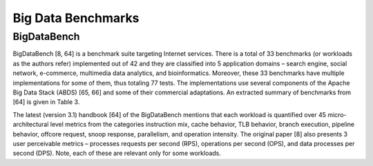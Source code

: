 Big Data Benchmarks
===================

BigDataBench
------------
BigDataBench [8, 64] is a benchmark suite targeting Internet services.
There is a total of 33 benchmarks (or workloads as the authors refer) implemented out of 42 and they are classified
into 5 application domains – search engine, social network, e-commerce, multimedia data analytics, and bioinformatics.
Moreover, these 33 benchmarks have multiple implementations for some of them, thus totaling 77 tests.
The implementations use several components of the Apache Big Data Stack (ABDS) [65, 66] and some of their commercial
adaptations. An extracted summary of benchmarks from [64]  is given in Table 3.

The latest (version 3.1) handbook [64] of the BigDataBench mentions that each workload is quantified over
45 micro-architectural level metrics from the categories instruction mix, cache behavior, TLB behavior,
branch execution, pipeline behavior, offcore request, snoop response, parallelism, and operation intensity.
The original paper [8] also presents 3 user perceivable metrics – processes requests per second (RPS),
operations per second (OPS), and data processes per second (DPS). Note, each of these are relevant only for some
workloads.
